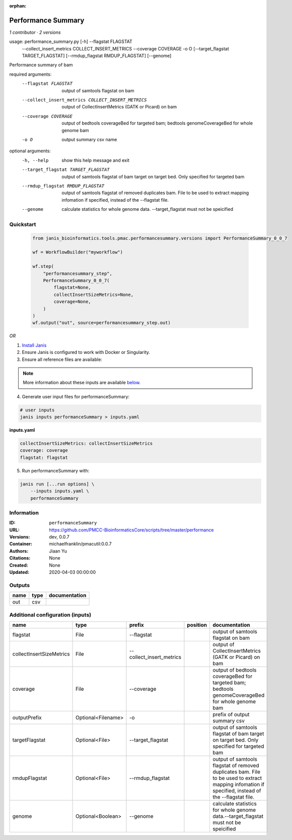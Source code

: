 :orphan:

Performance Summary
========================================

*1 contributor · 2 versions*

usage: performance_summary.py [-h] --flagstat FLAGSTAT
                              --collect_insert_metrics COLLECT_INSERT_METRICS
                              --coverage COVERAGE -o O
                              [--target_flagstat TARGET_FLAGSTAT]
                              [--rmdup_flagstat RMDUP_FLAGSTAT] [--genome]

Performance summary of bam

required arguments:
  --flagstat FLAGSTAT   output of samtools flagstat on bam
  --collect_insert_metrics COLLECT_INSERT_METRICS
                        output of CollectInsertMetrics (GATK or Picard) on bam
  --coverage COVERAGE   output of bedtools coverageBed for targeted bam;
                        bedtools genomeCoverageBed for whole genome bam
  -o O                  output summary csv name

optional arguments:
  -h, --help            show this help message and exit
  --target_flagstat TARGET_FLAGSTAT
                        output of samtools flagstat of bam target on target
                        bed. Only specified for targeted bam
  --rmdup_flagstat RMDUP_FLAGSTAT
                        output of samtools flagstat of removed duplicates bam.
                        File to be used to extract mapping infomation if
                        specified, instead of the --flagstat file.
  --genome              calculate statistics for whole genome data.
                        --target_flagstat must not be speicified
        


Quickstart
-----------

    .. code-block:: python

       from janis_bioinformatics.tools.pmac.performancesummary.versions import PerformanceSummary_0_0_7

       wf = WorkflowBuilder("myworkflow")

       wf.step(
           "performancesummary_step",
           PerformanceSummary_0_0_7(
               flagstat=None,
               collectInsertSizeMetrics=None,
               coverage=None,
           )
       )
       wf.output("out", source=performancesummary_step.out)
    

*OR*

1. `Install Janis </tutorials/tutorial0.html>`_

2. Ensure Janis is configured to work with Docker or Singularity.

3. Ensure all reference files are available:

.. note:: 

   More information about these inputs are available `below <#additional-configuration-inputs>`_.



4. Generate user input files for performanceSummary:

.. code-block:: bash

   # user inputs
   janis inputs performanceSummary > inputs.yaml



**inputs.yaml**

.. code-block:: yaml

       collectInsertSizeMetrics: collectInsertSizeMetrics
       coverage: coverage
       flagstat: flagstat




5. Run performanceSummary with:

.. code-block:: bash

   janis run [...run options] \
       --inputs inputs.yaml \
       performanceSummary





Information
------------


:ID: ``performanceSummary``
:URL: `https://github.com/PMCC-BioinformaticsCore/scripts/tree/master/performance <https://github.com/PMCC-BioinformaticsCore/scripts/tree/master/performance>`_
:Versions: dev, 0.0.7
:Container: michaelfranklin/pmacutil:0.0.7
:Authors: Jiaan Yu
:Citations: None
:Created: None
:Updated: 2020-04-03 00:00:00



Outputs
-----------

======  ======  ===============
name    type    documentation
======  ======  ===============
out     csv
======  ======  ===============



Additional configuration (inputs)
---------------------------------

========================  ==================  ========================  ==========  ==================================================================================================================================================
name                      type                prefix                    position    documentation
========================  ==================  ========================  ==========  ==================================================================================================================================================
flagstat                  File                --flagstat                            output of samtools flagstat on bam
collectInsertSizeMetrics  File                --collect_insert_metrics              output of CollectInsertMetrics (GATK or Picard) on bam
coverage                  File                --coverage                            output of bedtools coverageBed for targeted bam; bedtools genomeCoverageBed for whole genome bam
outputPrefix              Optional<Filename>  -o                                    prefix of output summary csv
targetFlagstat            Optional<File>      --target_flagstat                     output of samtools flagstat of bam target on target bed. Only specified for targeted bam
rmdupFlagstat             Optional<File>      --rmdup_flagstat                      output of samtools flagstat of removed duplicates bam. File to be used to extract mapping infomation if specified, instead of the --flagstat file.
genome                    Optional<Boolean>   --genome                              calculate statistics for whole genome data.--target_flagstat must not be speicified
========================  ==================  ========================  ==========  ==================================================================================================================================================
